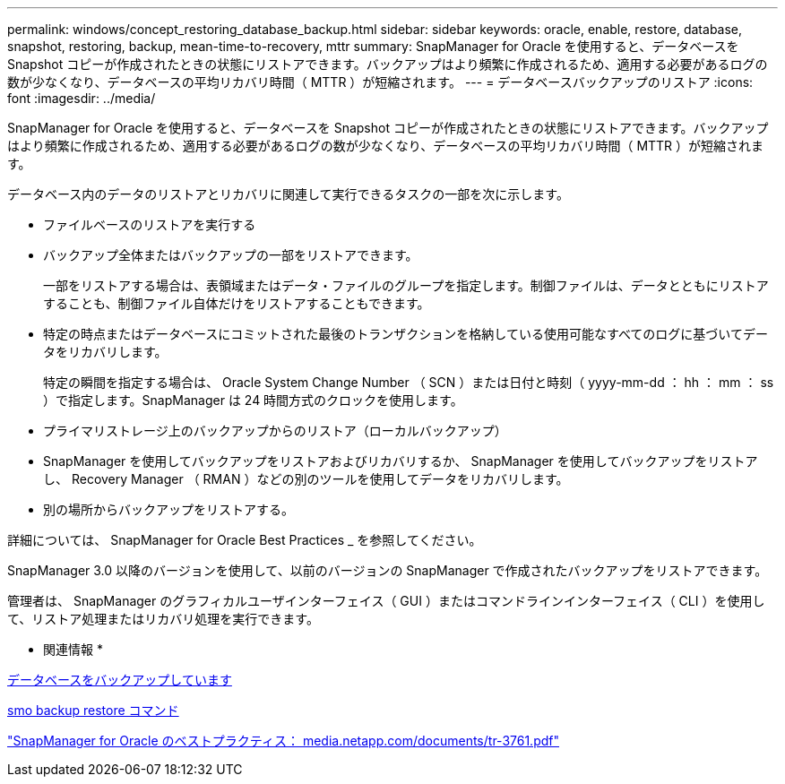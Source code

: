---
permalink: windows/concept_restoring_database_backup.html 
sidebar: sidebar 
keywords: oracle, enable, restore, database, snapshot, restoring, backup, mean-time-to-recovery, mttr 
summary: SnapManager for Oracle を使用すると、データベースを Snapshot コピーが作成されたときの状態にリストアできます。バックアップはより頻繁に作成されるため、適用する必要があるログの数が少なくなり、データベースの平均リカバリ時間（ MTTR ）が短縮されます。 
---
= データベースバックアップのリストア
:icons: font
:imagesdir: ../media/


[role="lead"]
SnapManager for Oracle を使用すると、データベースを Snapshot コピーが作成されたときの状態にリストアできます。バックアップはより頻繁に作成されるため、適用する必要があるログの数が少なくなり、データベースの平均リカバリ時間（ MTTR ）が短縮されます。

データベース内のデータのリストアとリカバリに関連して実行できるタスクの一部を次に示します。

* ファイルベースのリストアを実行する
* バックアップ全体またはバックアップの一部をリストアできます。
+
一部をリストアする場合は、表領域またはデータ・ファイルのグループを指定します。制御ファイルは、データとともにリストアすることも、制御ファイル自体だけをリストアすることもできます。

* 特定の時点またはデータベースにコミットされた最後のトランザクションを格納している使用可能なすべてのログに基づいてデータをリカバリします。
+
特定の瞬間を指定する場合は、 Oracle System Change Number （ SCN ）または日付と時刻（ yyyy-mm-dd ： hh ： mm ： ss ）で指定します。SnapManager は 24 時間方式のクロックを使用します。

* プライマリストレージ上のバックアップからのリストア（ローカルバックアップ）
* SnapManager を使用してバックアップをリストアおよびリカバリするか、 SnapManager を使用してバックアップをリストアし、 Recovery Manager （ RMAN ）などの別のツールを使用してデータをリカバリします。
* 別の場所からバックアップをリストアする。


詳細については、 SnapManager for Oracle Best Practices _ を参照してください。

SnapManager 3.0 以降のバージョンを使用して、以前のバージョンの SnapManager で作成されたバックアップをリストアできます。

管理者は、 SnapManager のグラフィカルユーザインターフェイス（ GUI ）またはコマンドラインインターフェイス（ CLI ）を使用して、リストア処理またはリカバリ処理を実行できます。

* 関連情報 *

xref:concept_database_backup_management.adoc[データベースをバックアップしています]

xref:reference_the_smosmsapbackup_restore_command.adoc[smo backup restore コマンド]

http://media.netapp.com/documents/tr-3761.pdf["SnapManager for Oracle のベストプラクティス： media.netapp.com/documents/tr-3761.pdf"]
